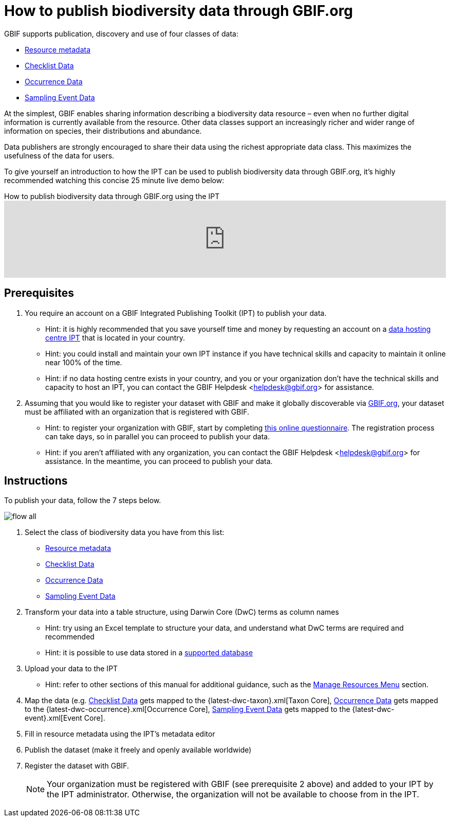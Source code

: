 = How to publish biodiversity data through GBIF.org

GBIF supports publication, discovery and use of four classes of data:

* xref:resource-metadata.adoc[Resource metadata]
* xref:checklist-data.adoc[Checklist Data]
* xref:occurrence-data.adoc[Occurrence Data]
* xref:sampling-event-data.adoc[Sampling Event Data]

At the simplest, GBIF enables sharing information describing a biodiversity data resource – even when no further digital information is currently available from the resource. Other data classes support an increasingly richer and wider range of information on species, their distributions and abundance.

Data publishers are strongly encouraged to share their data using the richest appropriate data class. This maximizes the usefulness of the data for users.

To give yourself an introduction to how the IPT can be used to publish biodiversity data through GBIF.org, it's highly recommended watching this concise 25 minute live demo below:

[.responsive-video]
.How to publish biodiversity data through GBIF.org using the IPT
video::eDH9IoTrMVE[youtube,width=100%]

== Prerequisites

. You require an account on a GBIF Integrated Publishing Toolkit (IPT) to publish your data.
** Hint: it is highly recommended that you save yourself time and money by requesting an account on a xref:data-hosting-centres.adoc[data hosting centre IPT] that is located in your country.
** Hint: you could install and maintain your own IPT instance if you have technical skills and capacity to maintain it online near 100% of the time.
** Hint: if no data hosting centre exists in your country, and you or your organization don't have the technical skills and capacity to host an IPT, you can contact the GBIF Helpdesk <helpdesk@gbif.org> for assistance.
. Assuming that you would like to register your dataset with GBIF and make it globally discoverable via https://www.gbif.org[GBIF.org], your dataset must be affiliated with an organization that is registered with GBIF.
** Hint: to register your organization with GBIF, start by completing https://www.gbif.org/become-a-publisher[this online questionnaire]. The registration process can take days, so in parallel you can proceed to publish your data.
** Hint: if you aren't affiliated with any organization, you can contact the GBIF Helpdesk <helpdesk@gbif.org> for assistance. In the meantime, you can proceed to publish your data.

== Instructions

To publish your data, follow the 7 steps below.

image::ipt2/flow-all.png[]

. Select the class of biodiversity data you have from this list:
** xref:resource-metadata.adoc[Resource metadata]
** xref:checklist-data.adoc[Checklist Data]
** xref:occurrence-data.adoc[Occurrence Data]
** xref:sampling-event-data.adoc[Sampling Event Data]
. Transform your data into a table structure, using Darwin Core (DwC) terms as column names
** Hint: try using an Excel template to structure your data, and understand what DwC terms are required and recommended
** Hint: it is possible to use data stored in a xref:database-connection.adoc[supported database]
. Upload your data to the IPT
** Hint: refer to other sections of this manual for additional guidance, such as the xref:manage-resources.adoc[Manage Resources Menu] section.
. Map the data (e.g. xref:checklist-data.adoc[Checklist Data] gets mapped to the {latest-dwc-taxon}.xml[Taxon Core], xref:occurrence-data.adoc[Occurrence Data] gets mapped to the {latest-dwc-occurrence}.xml[Occurrence Core], xref:sampling-event-data.adoc[Sampling Event Data] gets mapped to the {latest-dwc-event}.xml[Event Core].
. Fill in resource metadata using the IPT's metadata editor
. Publish the dataset (make it freely and openly available worldwide)
. Register the dataset with GBIF.
+
NOTE: Your organization must be registered with GBIF (see prerequisite 2 above) and added to your IPT by the IPT administrator. Otherwise, the organization will not be available to choose from in the IPT.
